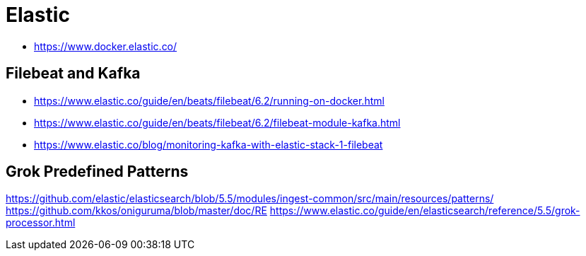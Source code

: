 = Elastic

- https://www.docker.elastic.co/

== Filebeat and Kafka

- https://www.elastic.co/guide/en/beats/filebeat/6.2/running-on-docker.html
- https://www.elastic.co/guide/en/beats/filebeat/6.2/filebeat-module-kafka.html
- https://www.elastic.co/blog/monitoring-kafka-with-elastic-stack-1-filebeat

== Grok Predefined Patterns
https://github.com/elastic/elasticsearch/blob/5.5/modules/ingest-common/src/main/resources/patterns/
https://github.com/kkos/oniguruma/blob/master/doc/RE
https://www.elastic.co/guide/en/elasticsearch/reference/5.5/grok-processor.html